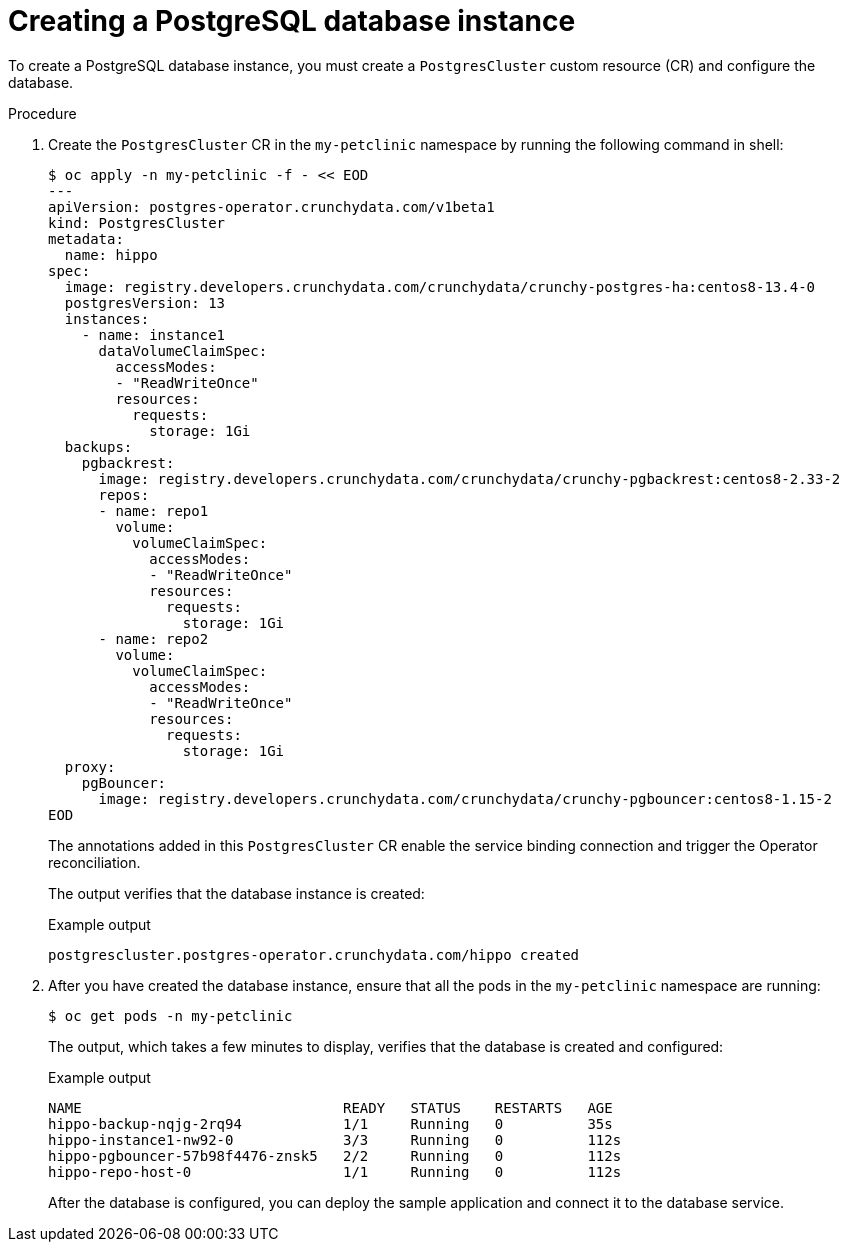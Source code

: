 // Module included in the following assemblies:
//
// * /applications/connecting_applications_to_services/getting-started-with-service-binding.adoc

:_content-type: PROCEDURE
[id="sbo-creating-a-postgresql-database-instance_{context}"]
= Creating a PostgreSQL database instance

To create a PostgreSQL database instance, you must create a `PostgresCluster` custom resource (CR) and configure the database.

[discrete]
.Procedure

. Create the `PostgresCluster` CR in the `my-petclinic` namespace by running the following command in shell:
+
[source,terminal]
----
$ oc apply -n my-petclinic -f - << EOD
---
apiVersion: postgres-operator.crunchydata.com/v1beta1
kind: PostgresCluster
metadata:
  name: hippo
spec:
  image: registry.developers.crunchydata.com/crunchydata/crunchy-postgres-ha:centos8-13.4-0
  postgresVersion: 13
  instances:
    - name: instance1
      dataVolumeClaimSpec:
        accessModes:
        - "ReadWriteOnce"
        resources:
          requests:
            storage: 1Gi
  backups:
    pgbackrest:
      image: registry.developers.crunchydata.com/crunchydata/crunchy-pgbackrest:centos8-2.33-2
      repos:
      - name: repo1
        volume:
          volumeClaimSpec:
            accessModes:
            - "ReadWriteOnce"
            resources:
              requests:
                storage: 1Gi
      - name: repo2
        volume:
          volumeClaimSpec:
            accessModes:
            - "ReadWriteOnce"
            resources:
              requests:
                storage: 1Gi
  proxy:
    pgBouncer:
      image: registry.developers.crunchydata.com/crunchydata/crunchy-pgbouncer:centos8-1.15-2
EOD
----
+
The annotations added in this `PostgresCluster` CR enable the service binding connection and trigger the Operator reconciliation.
+
The output verifies that the database instance is created:
+
.Example output
[source,terminal]
----
postgrescluster.postgres-operator.crunchydata.com/hippo created
----

. After you have created the database instance, ensure that all the pods in the `my-petclinic` namespace are running:
+
[source,terminal]
----
$ oc get pods -n my-petclinic
----
+
The output, which takes a few minutes to display, verifies that the database is created and configured:
+
.Example output
[source,terminal]
----
NAME                               READY   STATUS    RESTARTS   AGE
hippo-backup-nqjg-2rq94            1/1     Running   0          35s
hippo-instance1-nw92-0             3/3     Running   0          112s
hippo-pgbouncer-57b98f4476-znsk5   2/2     Running   0          112s
hippo-repo-host-0                  1/1     Running   0          112s
----
+
After the database is configured, you can deploy the sample application and connect it to the database service.